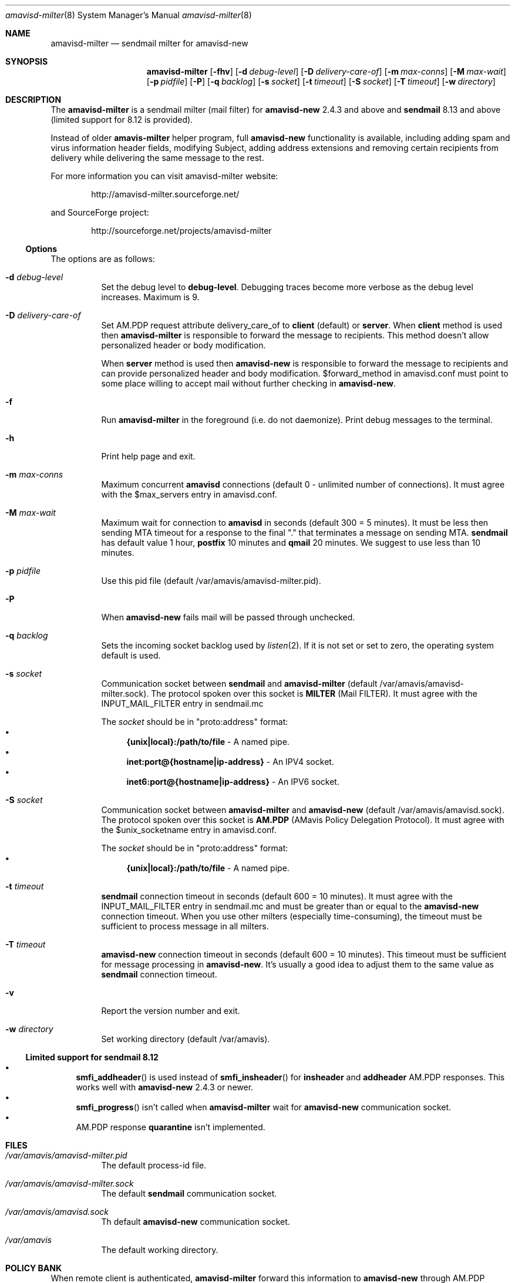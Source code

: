 .\"
.\" $Id: amavisd-milter.8,v 1.20 2009/10/29 15:53:34 reho Exp $
.\"
.Dd Januar 23, 2006
.Dt amavisd-milter 8
.Os
.Sh NAME
.Nm amavisd-milter
.Nd sendmail milter for amavisd-new
.Sh SYNOPSIS
.Nm
.Op Fl fhv
.Op Fl d Ar debug-level
.Op Fl D Ar delivery-care-of
.Op Fl m Ar max-conns
.Op Fl M Ar max-wait
.Op Fl p Ar pidfile
.Op Fl P
.Op Fl q Ar backlog
.Op Fl s Ar socket
.Op Fl t Ar timeout
.Op Fl S Ar socket
.Op Fl T Ar timeout
.Op Fl w Ar directory
.Sh DESCRIPTION
The
.Nm
is a sendmail milter (mail filter) for
.Sy amavisd-new
2.4.3 and above and
.Sy sendmail
8.13 and above (limited support for 8.12 is provided).
.Pp
Instead of older
.Sy amavis-milter
helper program, full
.Sy amavisd-new
functionality is available, including adding spam and virus information
header fields, modifying Subject, adding address extensions and removing
certain recipients from delivery while delivering the same message to
the rest.
.Pp
For more information you can visit amavisd-milter website:
.Bd -literal -offset indent
http://amavisd-milter.sourceforge.net/
.Ed
.Pp
and SourceForge project:
.Bd -literal -offset indent
http://sourceforge.net/projects/amavisd-milter
.Ed
.Ss Options
The options are as follows:
.Bl -tag -width indent
.It Fl d Ar debug-level
Set the debug level to 
.Sy debug-level Ns
\&.
Debugging traces become more verbose as the debug level increases.
Maximum is 9.
.It Fl D Ar delivery-care-of
Set AM.PDP request attribute delivery_care_of to
.Sy client
(default) or
.Sy server Ns
\&.  When
.Sy client
method is used then
.Sy amavisd-milter
is responsible to forward the message to recipients. This method doesn't
allow personalized header or body modification.
.Pp
When
.Sy server
method is used then
.Sy amavisd-new
is responsible to forward the message to recipients and can provide
personalized header and body modification.
$forward_method in amavisd.conf must point to some place willing to accept
mail without further checking in
.Sy amavisd-new Ns
\&.
.It Fl f              
Run
.Nm
in the foreground (i.e. do not daemonize).
Print debug messages to the terminal.
.It Fl h
Print help page and exit.
.It Fl m Ar max-conns
Maximum concurrent
.Sy amavisd
connections (default 0 - unlimited number of connections).
It must agree with the $max_servers entry in amavisd.conf.
.It Fl M Ar max-wait
Maximum wait for connection to
.Sy amavisd
in seconds (default 300 = 5 minutes).
It must be less then sending MTA timeout for a response to the final "."
that terminates a message on sending MTA.
.Sy sendmail
has default value 1 hour,
.Sy postfix
10 minutes and
.Sy qmail
20 minutes.
We suggest to use less than 10 minutes. 
.It Fl p Ar pidfile
Use this pid file (default /var/amavis/amavisd-milter.pid).
.It Fl P
When
.Sy amavisd-new
fails mail will be passed through unchecked.
.It Fl q Ar backlog
Sets the incoming socket backlog used by
.Xr listen 2 Ns
\&.
If it is not set or set to zero, the operating system default is used.
.It Fl s Ar socket
Communication socket between
.Sy sendmail
and
.Nm
(default /var/amavis/amavisd-milter.sock).
The protocol spoken over this socket is
.Sy MILTER
(Mail FILTER).
It must agree with the INPUT_MAIL_FILTER entry in sendmail.mc
.Pp
The
.Ar socket
should be in "proto:address" format:
.Bl -bullet -compact
.It
.Sy {unix|local}:/path/to/file
- A named pipe.
.It
.Sy inet:port@{hostname|ip-address}
- An IPV4 socket.
.It
.Sy inet6:port@{hostname|ip-address}
- An IPV6 socket.
.El
.It Fl S Ar socket
Communication socket between
.Nm
and
.Sy amavisd-new
(default /var/amavis/amavisd.sock).
The protocol spoken over this socket is
.Sy AM.PDP
(AMavis Policy Delegation Protocol).
It must agree with the $unix_socketname entry in amavisd.conf.
.Pp
The
.Ar socket
should be in "proto:address" format:
.Bl -bullet -compact
.It
.Sy {unix|local}:/path/to/file
- A named pipe.
.El
.It Fl t Ar timeout
.Sy sendmail
connection timeout in seconds (default 600 = 10 minutes).
It must agree with the INPUT_MAIL_FILTER entry in sendmail.mc and must be
greater than or equal to the
.Sy amavisd-new
connection timeout.
When you use other milters (especially time-consuming), the timeout must be
sufficient to process message in all milters.
.It Fl T Ar timeout
.Sy amavisd-new
connection timeout in seconds (default 600 = 10 minutes).
This timeout must be sufficient for message processing in
.Sy amavisd-new Ns
\&.
It's usually a good idea to adjust them to the same value as
.Sy sendmail
connection timeout.
.It Fl v
Report the version number and exit.
.It Fl w Ar directory
Set working directory (default /var/amavis).
.El
.Ss Limited support for sendmail 8.12
.Bl -bullet -compact
.It
.Fn smfi_addheader
is used instead of
.Fn smfi_insheader
for
.Li insheader
and
.Li addheader
AM.PDP responses. This works well with
.Sy amavisd-new
2.4.3 or newer.
.It
.Fn smfi_progress
isn't called when
.Sy amavisd-milter
wait for
.Sy amavisd-new
communication socket.
.It
AM.PDP response
.Li quarantine
isn't implemented.
.El
.Pp
.Sh FILES
.Bl -tag -width indent
.It Em /var/amavis/amavisd-milter.pid
The default process-id file.
.It Em /var/amavis/amavisd-milter.sock
The default
.Sy sendmail
communication socket.
.It Em /var/amavis/amavisd.sock
Th default
.Sy amavisd-new
communication socket.
.It Em /var/amavis
The default working directory.
.El
.Sh POLICY BANK
When remote client is authenticated,
.Sy amavisd-milter
forward this information to
.Sy amavisd-new
through AM.PDP request attribute
.Sy policy_bank Ns
:
.Bl -tag -width indent
.It Sy SMTP_AUTH
Indicate that the remote client is authenticated.
.It Sy SMTP_AUTH_<MECH>
Remote client authentication mechanism.
.It Sy SMTP_AUTH_<MECH>_<BITS>
The number of bits used for the key of the symmetric cipher when
authentication mechanism use it.
.El
.Sh EXAMPLES
.Ss Configuring amavisd-new
In amavisd.conf file change protocol and socket settings to:
.Bd -literal -offset indent
$protocol = "AM.PDP";                      # Use AM.PDP protocol
$unix_socketname = "$MYHOME/amavisd.sock"; # Listen on Unix socket
### $inet_socket_port = 10024;             # Don't listen on TCP port
.Ed
.Pp
Then (re)start amavisd daemon.
.Ss Configuring sendmail
To the sendmail.mc file add the following entries:
.Bd -literal -offset indent
define(`confMILTER_MACROS_ENVFROM',
	confMILTER_MACROS_ENVFROM`, r, b')
INPUT_MAIL_FILTER(`amavisd-milter',
	`S=local:/var/amavis/amavisd-milter.sock,
	F=T, T=S:10m;R:10m;E:10m')
.Ed
.Pp
Then rebuild your sendmail.cf file, install it (usually to
/etc/mail/sendmail.cf) and (re)start sendmail daemon.
.Ss Running Nm
This example assume that
.Sy amavisd-new
is running as user
.Sy amavis Ns
\&.
It must agree with the entry $daemon_user in amavisd.conf.
.Pp
First create working directory:
.Bd -literal -offset indent
mkdir /var/amavis/tmp
chmod 750 /var/amavis/tmp
chown amavis /var/amavis/tmp
.Ed
.Pp
Then start
.Nm
as non-priviledged user amavis:
.Pp
.Dl su - amavis -c \&" Ns Nm Fl w Ar /var/amavis/tmp Ns \&"
.Ss Limiting maximum concurrent connections to amavisd
To limit concurrent connections to 4 and fail after 10 minutes
(10*60 secs) of waiting run
.Nm
with this options:
.Pp
.Dl su - amavis -c \&" Ns Nm Fl w Ar /var/amavis/tmp Fl m Ar 4 Fl M Ar 600 Ns \&"
.Ss Troubleshooting
For troubleshooting run
.Nm
on the foreground and set debug level to appropriate level:
.Pp
.Dl su - amavis -c \&" Ns Nm Fl w Ar /var/amavis/tmp Fl f Fl d Ar level Ns \&"
.Pp
where debug levels are:
.Bl -tag -width "XXXX"
.It 1
Not errors but unexpected states (connection abort etc).
.It 2
Main states in message processing.
.It 3
All
.Nm
debug messages.
.It 4-9
Milter communication debugging (smfi_setdbg 1-6).
.El
.Sh SEE ALSO
.Bd -literal
http://amavisd-milter.sourceforge.net
http://www.ijs.si/software/amavisd/
http://www.milter.org/developers
http://www.sendmail.org
.Ed
.Sh AUTHORS
This manual page was written by Petr Rehor <rx@rx.cz> and is based on
Jerzy Sakol <jerzy.sakol@commgraf.pl> initial work.
.Sh BUGS
A community mailing lists are available at:
.Bd -literal -offset indent
http://sourceforge.net/mail/?group_id=138169
.Ed
.Pp
Enhancements, requests and problem reports are welcome.
.Pp
If you run into problems first check the users mailing list archive
before asking questions on the list.
It's highly likely somebody has already come across the same problem
and it's been solved.
